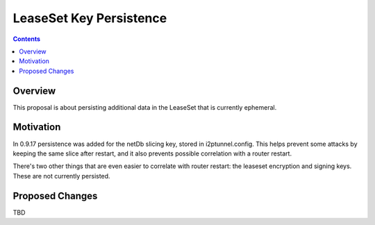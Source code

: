========================
LeaseSet Key Persistence
========================
.. meta::
    :author: zzz
    :created: 2014-12-13
    :thread: http://zzz.i2p/topics/1770
    :lastupdated: 2014-12-13
    :status: Draft

.. contents::


Overview
========

This proposal is about persisting additional data in the LeaseSet that is
currently ephemeral.


Motivation
==========

In 0.9.17 persistence was added for the netDb slicing key, stored in
i2ptunnel.config. This helps prevent some attacks by keeping the same slice
after restart, and it also prevents possible correlation with a router restart.

There's two other things that are even easier to correlate with router restart:
the leaseset encryption and signing keys. These are not currently persisted.


Proposed Changes
================

TBD
